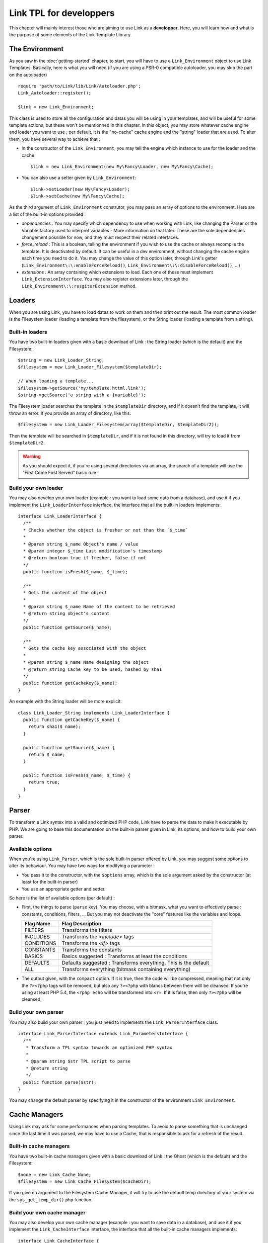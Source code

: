Link TPL for developpers
========================
This chapter will mainly interest those who are aiming to use Link as a
**developper**. Here, you will learn how and what is the purpose of some
elements of the Link Template Library.

The Environment
---------------
As you saw in the :doc:`getting-started` chapter, to start, you will have to use
a ``Link_Environment`` object to use Link Templates. Basically, here is what you
will need (if you are using a PSR-0 compatible autoloader, you may skip the part
on the autoloader) ::

  require 'path/to/Link/lib/Link/Autoloader.php';
  Link_Autoloader::register();

  $link = new Link_Environment;

This class is used to store all the configuration and datas you will be using in
your templates, and will be useful for some template actions, but these won't be
mentionned in this chapter. In this object, you may store whatever cache engine
and loader you want to use ; per default, it is the "no-cache" cache engine and
the "string" loader that are used. To alter them, you have several way to
achieve that :

- In the constructor of the ``Link_Environment``, you may tell the engine which
  instance to use for the loader and the cache::

    $link = new Link_Environment(new My\Fancy\Loader, new My\Fancy\Cache);

- You can also use a setter given by ``Link_Environment``::

    $link->setLoader(new My\Fancy\Loader);
    $link->setCache(new My\Fancy\Cache);

As the third argument of ``Link_Environment`` construtor, you may pass an array
of options to the environment. Here are a list of the built-in options provided :

- *dependencies :* You may specify which dependency to use when working with
  Link, like changing the Parser or the Variable factory used to interpret
  variables - More information on that later. These are the sole dependencies
  changement possible for now, and they must respect their related interfaces.

- *force_reload :* This is a boolean, telling the environment if you wish to use
  the cache or always recompile the template. It is deactivated by default. It
  can be useful in a dev environment, without changing the cache engine each
  time you need to do it. You may change the value of this option later, through
  Link's getter (``Link_Environment\:\:enableForceReload()``,
  ``Link_Environment\:\:disableForceReload()``, ...)

- *extensions :* An array containing which extensions to load. Each one of these
  must implement ``Link_ExtensionInterface``. You may also register extensions
  later, through the ``Link_Environment\:\:resgiterExtension`` method.

Loaders
-------
When you are using Link, you have to load datas to work on them and then print
out the result. The most common loader is the Filesystem loader (loading a
template from the filesystem), or the String loader (loading a template from a
string).

Built-in loaders
^^^^^^^^^^^^^^^^
You have two built-in loaders given with a basic download of Link : the String
loader (which is the default) and the Filesystem::

  $string = new Link_Loader_String;
  $filesystem = new Link_Loader_Filesystem($templateDir);

  // When loading a template...
  $filesystem->getSource('my/template.httml.link');
  $string->getSource('a string with a {variable}');

The Filesystem loader searches the template in the ``$templateDir`` directory,
and if it doesn't find the template, it will throw an error. If you provide
an array of directory, like this::

  $filesystem = new Link_Loader_Filesystem(array($templateDir, $templateDir2));

Then the template will be searched in ``$templateDir``, and if it is not found
in this directory, will try to load it from ``$templateDir2``.

.. warning::
  As you should expect it, if you're using several directories via an array,
  the search of a template will use the "First Come First Served" basic rule !

Build your own loader
^^^^^^^^^^^^^^^^^^^^^
You may also develop your own loader (example : you want to load some data from
a database), and use it if you implement the ``Link_LoaderInterface`` interface,
the interface that all the built-in loaders implements::

  interface Link_LoaderInterface {
    /**
    * Checks whether the object is fresher or not than the `$_time`
    *
    * @param string $_name Object's name / value
    * @param integer $_time Last modification's timestamp
    * @return boolean true if fresher, false if not
    */
    public function isFresh($_name, $_time);

    /**
    * Gets the content of the object
    *
    * @param string $_name Name of the content to be retrieved
    * @return string object's content
    */
    public function getSource($_name);

    /**
    * Gets the cache key associated with the object
    *
    * @param string $_name Name designing the object
    * @return string Cache key to be used, hashed by sha1
    */
    public function getCacheKey($_name);
  }

An example with the String loader will be more explicit::

  class Link_Loader_String implements Link_LoaderInterface {
    public function getCacheKey($_name) {
      return sha1($_name);
    }

    public function getSource($_name) {
      return $_name;
    }

    public function isFresh($_name, $_time) {
      return true;
    }
  }

Parser
------
To transform a Link syntax into a valid and optimized PHP code, Link have to
parse the data to make it executable by PHP. We are going to base this
documentation on the built-in parser given in Link, its options, and how to
build your own parser.

Available options
^^^^^^^^^^^^^^^^^
When you're using ``Link_Parser``, which is the sole built-in parser offered by
Link, you may suggest some options to alter its behaviour. You may have two ways
for modifying a parameter :

- You pass it to the constructor, with the ``$options`` array, which is the sole
  argument asked by the constructor (at least for the built-in parser)

- You use an appropriate getter and setter.

So here is the list of available options (per default) :

- First, the things to parse (``parse`` key). You may choose, with a bitmask,
  what you want to effectively parse : constants, conditions, filters, ... But
  you may not deactivate the "core" features like the variables and loops.

  ========== ===============================================================
  Flag Name  Flag Description
  ========== ===============================================================
  FILTERS    Transforms the filters
  INCLUDES   Transforms the `<include>` tags
  CONDITIONS Transforms the `<if>` tags
  CONSTANTS  Transforms the constants
  ---------- ---------------------------------------------------------------
  BASICS     Basics suggested : Transforms at least the conditions
  DEFAULTS   Defaults suggested : Transforms everything. This is the default
  ALL        Transforms everything (bitmask containing everything)
  ========== ===============================================================

- The output given, with the ``compact`` option. If it is true, then the code
  will be compressed, meaning that not only the ``?><?php`` tags will be removed,
  but also any ``?><?php`` with blancs between them willl be cleansed. If you're
  using at least PHP 5.4, the ``<?php echo`` will be transformed into ``<?=``.
  If it is false, then only ``?><?php`` will be cleansed.

Build your own parser
^^^^^^^^^^^^^^^^^^^^^
You may also build your own parser ; you just need to implements the
``Link_ParserInterface`` class::

  interface Link_ParserInterface extends Link_ParametersInterface {
    /**
     * Transform a TPL syntax towards an optimized PHP syntax
     *
     * @param string $str TPL script to parse
     * @return string
     */
    public function parse($str);
  }

You may change the default parser by specifying it in the constructor of the
environment ``Link_Environment``.

Cache Managers
--------------
Using Link may ask for some performances when parsing templates. To avoid to
parse something that is unchanged since the last time it was parsed, we may have
to use a Cache, that is responsible to ask for a refresh of the result.

Built-in cache managers
^^^^^^^^^^^^^^^^^^^^^^^
You have two built-in cache managers given with a basic download of Link : the
Ghost (which is the default) and the Filesystem::

  $none = new Link_Cache_None;
  $filesystem = new Link_Cache_Filesystem($cacheDir);

If you give no argument to the Filesystem Cache Manager, it will try to use the
default temp directory of your system via the ``sys_get_temp_dir()`` php
function.

Build your own cache manager
^^^^^^^^^^^^^^^^^^^^^^^^^^^^
You may also develop your own cache manager (example : you want to save data in
a database), and use it if you implement the ``Link_CacheInterface`` interface,
the interface that all the built-in cache managers implements::

  interface Link_CacheInterface {
    /**
    * Gets the last modified time for the selected key
    *
    * @param string $_key key designing the cache
    * @return integer last modification unix timestamp of the file
    */
    public function getTimestamp($_key);

    /**
    * Write the content in the cache file
    *
    * @param string $_key key designing the cache
    * @param string $data Data to be written
    * @return boolean
    */
    public function put($_key, $_data);

    /**
    * Delete the current cache id.
    *
    * @param string $_key key designing the cache
    * @return void
    */
    public function destroy($_key);

    /**
    * Fetches & executes the cache content
    *
    * @param string $_key key designing the cache
    * @param Link_Environment $_env TPL environnement to be given to the template
    * @param array $_context Local variables to the template
    */
    public function exec($_key, Link_Environment $_env, array $_context = array());
  }

An example with the Ghost cache should be more explicit than any explications::

  class Link_Cache_None implements Link_CacheInterface {
    protected $_datas = array();

    public function destroy($_key) {
      return; // no reason to do anything, is there ? :o
    }

    public function getTimestamp($_key) {
      return 0; // the template is always fresher than the cache
    }

    public function put($_key, $_data) {
      $this->_datas[$_key] = $_data; // Stocking the compilation result only...
    }

    public function exec($_key, Link_Environment $_env, array $_context = array()) {
      if (!isset($this->_datas[$_key])) {
        throw new Link_Exception_Cache('No data sent.');
      }

      if (extract($_context, EXTR_PREFIX_ALL | EXTR_REFS, '__tpl_vars_') < count($_context)) {
        trigger_error('Some variables couldn\'t be extracted...', E_USER_NOTICE);
      }

      // -- GAWD I don't like this method :(
      eval('?>' . $this->_datas[$_key] . '<?php');
    }

    /**
    * Executes the file's content
    * Implementation of the magic method __invoke() for PHP >= 5.3
    *
    * @param string $_key Key representating the cache file
    * @param Link_Environment $tpl TPL environnement to be used during cache reading
    * @param array $_context Variables to be given to the template
    * @return bool
    *
    * @see self::exec()
    */
    public function __invoke($_key, Link_Environment $_env, array $_context = array()) {
      return $this->exec($_key, $_env, $_context);
    }
  }

Extensions
----------
To be able to add things to Link, like filters or global variables, you will need
to create a new extension. A new extension is created when creating a new class
that will respect the ``Link_ExtensionInterface``::

  /**
   * Extensions to be registered for the template engine
   *
   * @package Link
   * @author  Baptiste "Talus" Clavié <clavie.b@gmail.com>
   */
  interface Link_ExtensionInterface {
      /**
       * Gets the name of this extension
       *
       * @return string
       */
      public function getName();

      /**
       * Gets the globals to be registered when using this extension
       *
       * @return array
       */
      public function getGlobals();

      /**
       * Gets the filters usable by this extension
       *
       * @return array
       */
      public function getFilters();
  }

- The name is referenced by a string, a one word type (underscores and dots
  included), that will be used in the filters management, *preferably in
  lowercase*.

- The globals is just an array returned by this function, as a set of
  ``name => value`` elements. The name should respect the same requirements as
  a variable's name.

- The filters must return a pluridimensional array, in the form::

    name => array('filter'  => 'insert callback here' // a lambda if php >= 5.3, a call to an object, ...
                  'options' => array())

Here is an example, got straight from the sole built-in extension, ``Link_Extension_Core``::

  /**
   * The core extension, registering default filters
   *
   * @package Link
   * @author  Baptiste "Talus" Clavié <clavie.b@gmail.com>
   */
  class Link_Extension_Core implements Link_ExtensionInterface {
      /** {@inheritDoc} */
      public function getName() {
          return 'core';
      }

      /** {@inheritDoc} */
      public function getGlobals() {
          return array();
      }

      /** {@inheritDoc} */
      public function getFilters() {
          return array(
              'escape' => array(
                  'filter'  => '__link_core__escape',
                  'options' => array()
              ),

              'safe' => array(
                  'filter'  => '__link_core__safe',
                  'options' => array()
              ),

              'void' => array(
                  'filter'  => '__link_core__void',
                  'options' => array()
              ),

              'defaults' => array(
                  'filter'  => '__link_core__defaults',
                  'options' => array()
              )
          );
      }
  }

This is how you should do to implement your own extension (declare your global
variables, your own filters, ...). If declaring your globals is just reduced
to declare an array, the filters are a little bit more than that : you have
to specify, for each filter, its name as the key of the array containing the
information on this filter, which will have two subkeys :

- **filter :** The callback called to call (as long as it is callable, it may
  take any forms)
- **options :** An array containing the options for this filter.

Currently, the possible options for a filter are as follow :

- **needs_environment :** Whether your filter needs to have the environment
  (``Link_Environment``) as a parameter. If it is true, then the engine will
  consider that your filter needs the environment as its second argument.
- **automatic :** Whether your filter should be applied to every variables.

.. warning::

  Once you parse a file, you will not be able to add extensions anymore.

.. note::

  You may also build your own extension (and why not propose it as a built-in
  extension via a Pull Request on `the GitHub repository`_ !)

.. _the GitHub repository: http://github.com/Taluu/Link-TPL

Exceptions
----------
When Link encounters an error, it may throw some exceptions. All the exceptions
are inherited from ``Link_Exception``, and are all just shell to help identify
the error or the exception. Here is the list of the built-in exceptions that
Link may throw :

- ``Link_Exception_Cache`` : Thrown when an error in the cache treatment occurs

- ``Link_Exception_Loader`` : Thrown when an error while trying to load a
  template occurs

- ``Link_Exception_Parser`` : Thrown when an error while trying to parse a
  template occurs

- ``Link_Exception_Runtime`` : Thrown when an error while trying to execute a
  parsed template occurs (like when there's an error when trying to include a
  template, or access inaccessible part of a Variable).